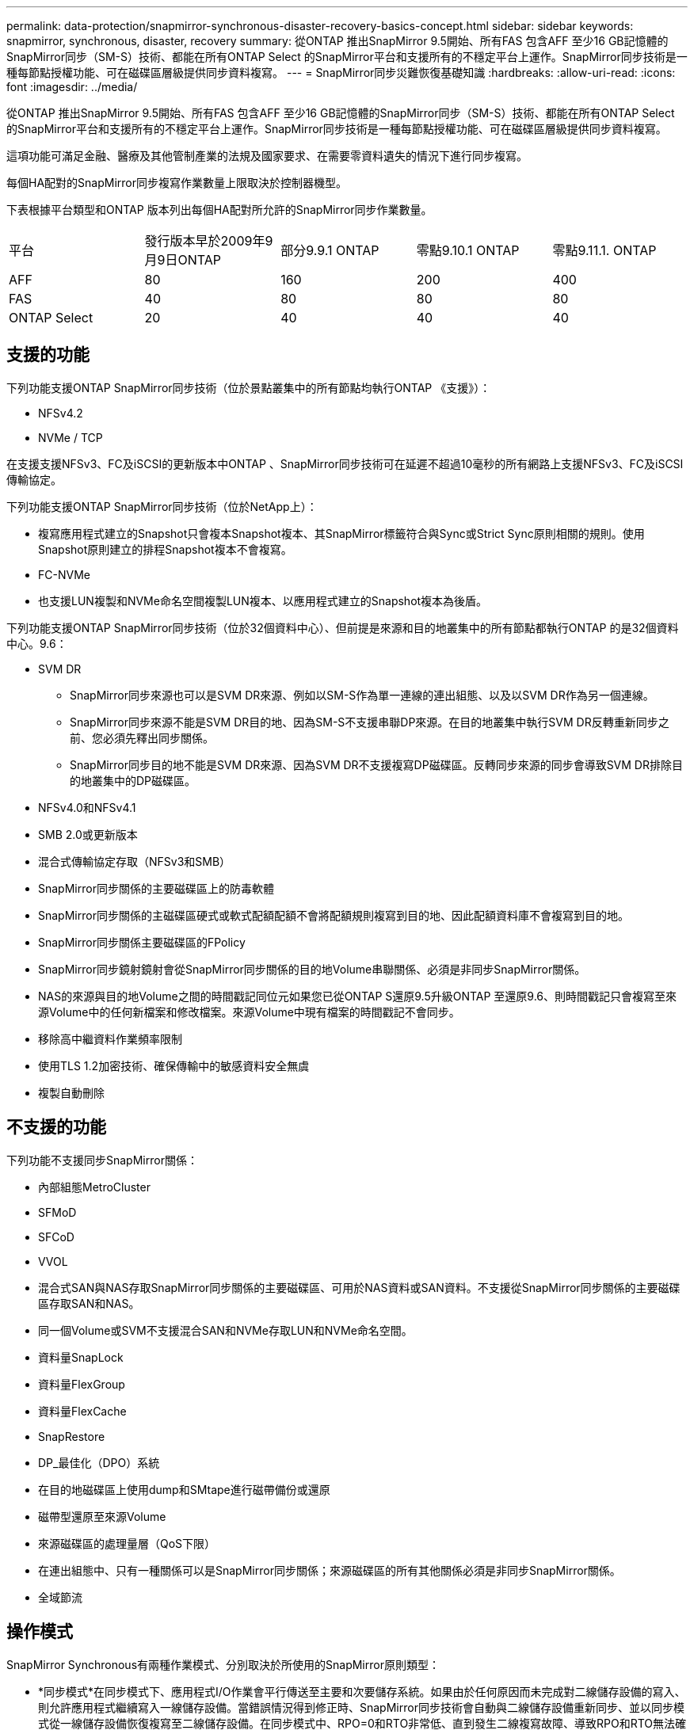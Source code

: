 ---
permalink: data-protection/snapmirror-synchronous-disaster-recovery-basics-concept.html 
sidebar: sidebar 
keywords: snapmirror, synchronous, disaster, recovery 
summary: 從ONTAP 推出SnapMirror 9.5開始、所有FAS 包含AFF 至少16 GB記憶體的SnapMirror同步（SM-S）技術、都能在所有ONTAP Select 的SnapMirror平台和支援所有的不穩定平台上運作。SnapMirror同步技術是一種每節點授權功能、可在磁碟區層級提供同步資料複寫。 
---
= SnapMirror同步災難恢復基礎知識
:hardbreaks:
:allow-uri-read: 
:icons: font
:imagesdir: ../media/


[role="lead"]
從ONTAP 推出SnapMirror 9.5開始、所有FAS 包含AFF 至少16 GB記憶體的SnapMirror同步（SM-S）技術、都能在所有ONTAP Select 的SnapMirror平台和支援所有的不穩定平台上運作。SnapMirror同步技術是一種每節點授權功能、可在磁碟區層級提供同步資料複寫。

這項功能可滿足金融、醫療及其他管制產業的法規及國家要求、在需要零資料遺失的情況下進行同步複寫。

每個HA配對的SnapMirror同步複寫作業數量上限取決於控制器機型。

下表根據平台類型和ONTAP 版本列出每個HA配對所允許的SnapMirror同步作業數量。

|===


| 平台 | 發行版本早於2009年9月9日ONTAP | 部分9.9.1 ONTAP | 零點9.10.1 ONTAP | 零點9.11.1. ONTAP 


 a| 
AFF
 a| 
80
 a| 
160
 a| 
200
 a| 
400



 a| 
FAS
 a| 
40
 a| 
80
 a| 
80
 a| 
80



 a| 
ONTAP Select
 a| 
20
 a| 
40
 a| 
40
 a| 
40

|===


== 支援的功能

下列功能支援ONTAP SnapMirror同步技術（位於景點叢集中的所有節點均執行ONTAP 《支援》）：

* NFSv4.2
* NVMe / TCP


在支援支援NFSv3、FC及iSCSI的更新版本中ONTAP 、SnapMirror同步技術可在延遲不超過10毫秒的所有網路上支援NFSv3、FC及iSCSI傳輸協定。

下列功能支援ONTAP SnapMirror同步技術（位於NetApp上）：

* 複寫應用程式建立的Snapshot只會複本Snapshot複本、其SnapMirror標籤符合與Sync或Strict Sync原則相關的規則。使用Snapshot原則建立的排程Snapshot複本不會複寫。
* FC-NVMe
* 也支援LUN複製和NVMe命名空間複製LUN複本、以應用程式建立的Snapshot複本為後盾。


下列功能支援ONTAP SnapMirror同步技術（位於32個資料中心）、但前提是來源和目的地叢集中的所有節點都執行ONTAP 的是32個資料中心。9.6：

* SVM DR
+
** SnapMirror同步來源也可以是SVM DR來源、例如以SM-S作為單一連線的連出組態、以及以SVM DR作為另一個連線。
** SnapMirror同步來源不能是SVM DR目的地、因為SM-S不支援串聯DP來源。在目的地叢集中執行SVM DR反轉重新同步之前、您必須先釋出同步關係。
** SnapMirror同步目的地不能是SVM DR來源、因為SVM DR不支援複寫DP磁碟區。反轉同步來源的同步會導致SVM DR排除目的地叢集中的DP磁碟區。


* NFSv4.0和NFSv4.1
* SMB 2.0或更新版本
* 混合式傳輸協定存取（NFSv3和SMB）
* SnapMirror同步關係的主要磁碟區上的防毒軟體
* SnapMirror同步關係的主磁碟區硬式或軟式配額配額不會將配額規則複寫到目的地、因此配額資料庫不會複寫到目的地。
* SnapMirror同步關係主要磁碟區的FPolicy
* SnapMirror同步鏡射鏡射會從SnapMirror同步關係的目的地Volume串聯關係、必須是非同步SnapMirror關係。
* NAS的來源與目的地Volume之間的時間戳記同位元如果您已從ONTAP S還原9.5升級ONTAP 至還原9.6、則時間戳記只會複寫至來源Volume中的任何新檔案和修改檔案。來源Volume中現有檔案的時間戳記不會同步。
* 移除高中繼資料作業頻率限制
* 使用TLS 1.2加密技術、確保傳輸中的敏感資料安全無虞
* 複製自動刪除




== 不支援的功能

下列功能不支援同步SnapMirror關係：

* 內部組態MetroCluster
* SFMoD
* SFCoD
* VVOL
* 混合式SAN與NAS存取SnapMirror同步關係的主要磁碟區、可用於NAS資料或SAN資料。不支援從SnapMirror同步關係的主要磁碟區存取SAN和NAS。
* 同一個Volume或SVM不支援混合SAN和NVMe存取LUN和NVMe命名空間。
* 資料量SnapLock
* 資料量FlexGroup
* 資料量FlexCache
* SnapRestore
* DP_最佳化（DPO）系統
* 在目的地磁碟區上使用dump和SMtape進行磁帶備份或還原
* 磁帶型還原至來源Volume
* 來源磁碟區的處理量層（QoS下限）
* 在連出組態中、只有一種關係可以是SnapMirror同步關係；來源磁碟區的所有其他關係必須是非同步SnapMirror關係。
* 全域節流




== 操作模式

SnapMirror Synchronous有兩種作業模式、分別取決於所使用的SnapMirror原則類型：

* *同步模式*在同步模式下、應用程式I/O作業會平行傳送至主要和次要儲存系統。如果由於任何原因而未完成對二線儲存設備的寫入、則允許應用程式繼續寫入一線儲存設備。當錯誤情況得到修正時、SnapMirror同步技術會自動與二線儲存設備重新同步、並以同步模式從一線儲存設備恢復複寫至二線儲存設備。在同步模式中、RPO=0和RTO非常低、直到發生二線複寫故障、導致RPO和RTO無法確定、但等於修復導致二線複寫失敗並完成重新同步的問題所需時間。
* * StrictSync模式* SnapMirror Synchronous可選擇性地在StrictSync模式中運作。如果由於任何原因未完成對二線儲存設備的寫入、應用程式I/O就會失敗、因此可確保一線與二線儲存設備完全相同。只有在SnapMirror關係恢復為「不同步」狀態之後、應用程式I/O才會繼續進行。如果主儲存設備故障、則可在容錯移轉後、在二線儲存設備上恢復應用程式I/O、而不會遺失資料。在StrictSync模式中、RPO永遠為零、RTO極低。




== 關係狀態

SnapMirror同步關係的狀態在正常操作期間始終處於「不同步」狀態。如果SnapMirror傳輸因任何原因而失敗、目的地將不會與來源同步、並可進入「OutofSync」狀態。

對於SnapMirror同步關係、系統會以固定時間間隔自動檢查關係狀態（「insync」或「OutofSync」）。如果關係狀態為「OutofSync」、ONTAP 則會自動觸發自動重新同步程序、將關係恢復為「insync」狀態。只有在傳輸因任何作業（例如來源或目的地的非計畫性儲存容錯移轉或網路中斷）而失敗時、才會觸發自動重新同步。使用者啟動的作業、例如「napmirror quiesce」和「shnapmirror Break」、不會觸發自動重新同步。

如果StrictSync模式中SnapMirror同步關係的關係狀態變成「OutofSync」、則會停止對主要磁碟區的所有I/O作業。在同步模式中、SnapMirror同步關係的「OutofSync」狀態不會中斷主要磁碟區的作業、而主要磁碟區的I/O作業則是允許的。

http://www.netapp.com/us/media/tr-4733.pdf["NetApp技術報告4733：SnapMirror Synchronous for ONTAP NetApp 9.11.1"^]
